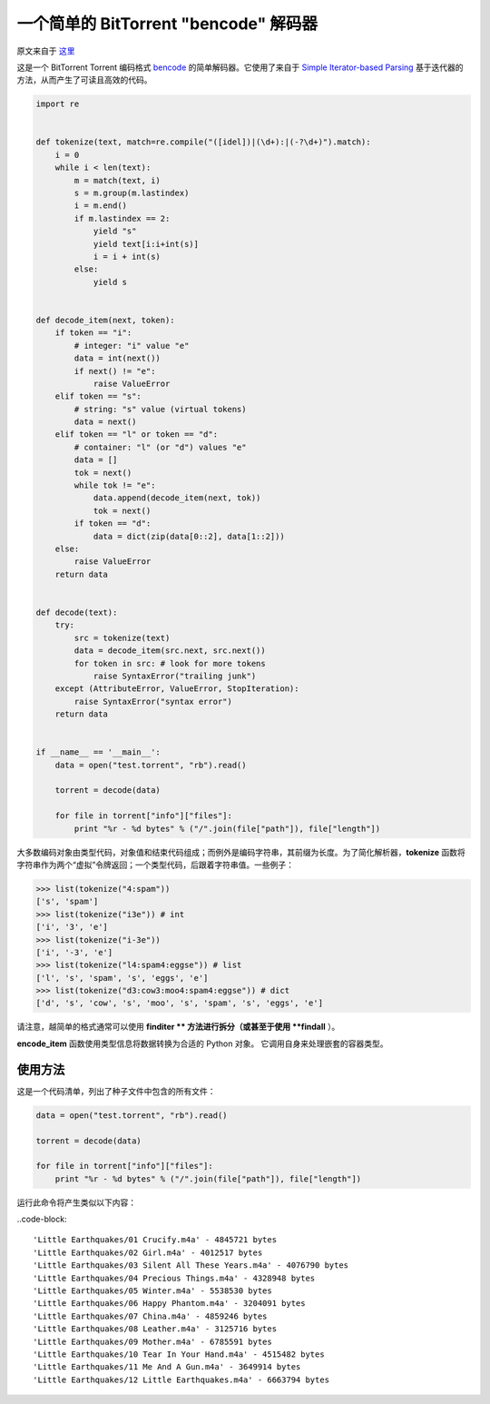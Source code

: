 一个简单的 BitTorrent "bencode" 解码器
---------------------------------------------

原文来自于 这里_

.. _这里: https://effbot.org/zone/bencode.htm

这是一个 BitTorrent Torrent 编码格式 `bencode`_ 的简单解码器。\
它使用了来自于 `Simple Iterator-based Parsing`_ 基于迭代器的方法，从而产生了可读且高效的代码。

.. _`bencode`: https://www.bittorrent.org/beps/bep_0003.html
.. _`Simple Iterator-based Parsing`: https://effbot.org/zone/simple-iterator-parser.htm

.. code-block:: python

    import re


    def tokenize(text, match=re.compile("([idel])|(\d+):|(-?\d+)").match):
        i = 0
        while i < len(text):
            m = match(text, i)
            s = m.group(m.lastindex)
            i = m.end()
            if m.lastindex == 2:
                yield "s"
                yield text[i:i+int(s)]
                i = i + int(s)
            else:
                yield s


    def decode_item(next, token):
        if token == "i":
            # integer: "i" value "e"
            data = int(next())
            if next() != "e":
                raise ValueError
        elif token == "s":
            # string: "s" value (virtual tokens)
            data = next()
        elif token == "l" or token == "d":
            # container: "l" (or "d") values "e"
            data = []
            tok = next()
            while tok != "e":
                data.append(decode_item(next, tok))
                tok = next()
            if token == "d":
                data = dict(zip(data[0::2], data[1::2]))
        else:
            raise ValueError
        return data


    def decode(text):
        try:
            src = tokenize(text)
            data = decode_item(src.next, src.next())
            for token in src: # look for more tokens
                raise SyntaxError("trailing junk")
        except (AttributeError, ValueError, StopIteration):
            raise SyntaxError("syntax error")
        return data


    if __name__ == '__main__':
        data = open("test.torrent", "rb").read()

        torrent = decode(data)

        for file in torrent["info"]["files"]:
            print "%r - %d bytes" % ("/".join(file["path"]), file["length"])
    
大多数编码对象由类型代码，对象值和结束代码组成；而例外是编码字符串，\
其前缀为长度。为了简化解析器，**tokenize** 函数将字符串作为两个“虚\
拟”令牌返回；一个类型代码，后跟着字符串值。一些例子：

.. code-block:: python

    >>> list(tokenize("4:spam"))
    ['s', 'spam']
    >>> list(tokenize("i3e")) # int
    ['i', '3', 'e']
    >>> list(tokenize("i-3e"))
    ['i', '-3', 'e']
    >>> list(tokenize("l4:spam4:eggse")) # list
    ['l', 's', 'spam', 's', 'eggs', 'e']
    >>> list(tokenize("d3:cow3:moo4:spam4:eggse")) # dict
    ['d', 's', 'cow', 's', 'moo', 's', 'spam', 's', 'eggs', 'e']

请注意，越简单的格式通常可以使用 **finditer ** 方法进行拆分（或甚至于使用 **findall** ）。

**encode_item** 函数使用类型信息将数据转换为合适的 Python 对象。 它调用自\
身来处理嵌套的容器类型。

使用方法
==========================

这是一个代码清单，列出了种子文件中包含的所有文件：

.. code-block:: python

    data = open("test.torrent", "rb").read()

    torrent = decode(data)

    for file in torrent["info"]["files"]:
        print "%r - %d bytes" % ("/".join(file["path"]), file["length"])

运行此命令将产生类似以下内容：

..code-block:: 

    'Little Earthquakes/01 Crucify.m4a' - 4845721 bytes
    'Little Earthquakes/02 Girl.m4a' - 4012517 bytes
    'Little Earthquakes/03 Silent All These Years.m4a' - 4076790 bytes
    'Little Earthquakes/04 Precious Things.m4a' - 4328948 bytes
    'Little Earthquakes/05 Winter.m4a' - 5538530 bytes
    'Little Earthquakes/06 Happy Phantom.m4a' - 3204091 bytes
    'Little Earthquakes/07 China.m4a' - 4859246 bytes
    'Little Earthquakes/08 Leather.m4a' - 3125716 bytes
    'Little Earthquakes/09 Mother.m4a' - 6785591 bytes
    'Little Earthquakes/10 Tear In Your Hand.m4a' - 4515482 bytes
    'Little Earthquakes/11 Me And A Gun.m4a' - 3649914 bytes
    'Little Earthquakes/12 Little Earthquakes.m4a' - 6663794 bytes
